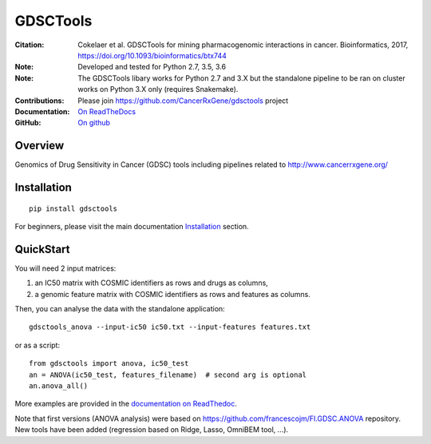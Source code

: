 GDSCTools
============


.. image:: https://badge.fury.io/py/gdsctools.svg
    :target: https://pypi.python.org/pypi/gdsctools

.. image:: https://secure.travis-ci.org/CancerRxGene/gdsctools.png
    :target: http://travis-ci.org/CancerRxGene/gdsctools

.. image::  https://coveralls.io/repos/CancerRxGene/gdsctools/badge.svg?branch=master&service=github
    :target: https://coveralls.io/github/CancerRxGene/gdsctools?branch=master

.. image:: https://readthedocs.org/projects/gdsctools/badge/?version=master
    :target: http://gdsctools.readthedocs.io/en/master/?badge=master
    :alt: Documentation Status

|License|

:Citation: Cokelaer et al. GDSCTools for mining pharmacogenomic interactions in 
    cancer.  Bioinformatics, 2017, https://doi.org/10.1093/bioinformatics/btx744

:Note: Developed and tested for Python 2.7, 3.5, 3.6
:Note: The GDSCTools libary works for Python 2.7 and 3.X but the standalone
       pipeline to be ran on cluster works on Python 3.X only (requires
       Snakemake).
:Contributions: Please join https://github.com/CancerRxGene/gdsctools project
:Documentation: `On ReadTheDocs <http://gdsctools.readthedocs.io/en/master>`_
:GitHub: `On github <https://github.com/CancerRxGene/gdsctools/issues>`_

Overview
-----------
Genomics of Drug Sensitivity in Cancer (GDSC) tools including pipelines related  to http://www.cancerrxgene.org/

Installation
---------------

::

  pip install gdsctools

For beginners, please visit the main documentation `Installation
<http://gdsctools.readthedocs.io/en/master/installation.html>`_ section.


QuickStart
-------------

You will need 2 input matrices:

#. an IC50 matrix with COSMIC identifiers as rows and drugs as columns,
#. a genomic feature matrix with COSMIC identifiers as rows and features as columns.

Then, you can analyse the data with the standalone application::

    gdsctools_anova --input-ic50 ic50.txt --input-features features.txt

or as a script::

  from gdsctools import anova, ic50_test
  an = ANOVA(ic50_test, features_filename)  # second arg is optional
  an.anova_all()

More examples are provided in the `documentation on ReadThedoc <http://gdsctools.readthedocs.io/en/master/index.html>`_.

Note that first versions (ANOVA analysis) were based on https://github.com/francescojm/FI.GDSC.ANOVA repository. New tools have been added (regression based on Ridge, Lasso, OmniBEM tool, ...).


.. |License| image:: https://img.shields.io/badge/license-BSD-blue.svg
   :alt: BSD License
   :target: https://github.com/CancerRxGene/gdsctools/blob/master/LICENSE
